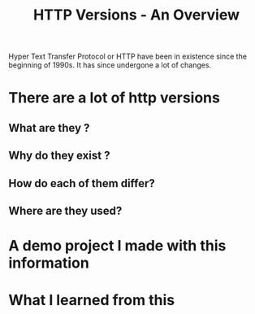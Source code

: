 #+title: HTTP Versions -  An Overview

Hyper Text Transfer Protocol or HTTP have been in existence since the beginning of 1990s. It has since undergone a lot of changes.

* There are a lot of http versions
** What are they ?
** Why do they exist ?
** How do each of them differ?
** Where are they used?

* A demo project I made with this information
* What I learned from this
